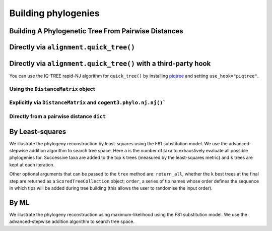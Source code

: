 .. jupyter-execute::
    :hide-code:

    import set_working_directory

********************
Building phylogenies
********************

Building A Phylogenetic Tree From Pairwise Distances
====================================================

Directly via ``alignment.quick_tree()``
=======================================

.. jupyter-execute::

    from cogent3 import load_aligned_seqs

    aln = load_aligned_seqs("data/primate_brca1.fasta", moltype="dna")
    tree = aln.quick_tree(calc="TN93")
    tree = tree.balanced()  # purely for display
    print(tree.ascii_art())

Directly via ``alignment.quick_tree()`` with a third-party hook
===============================================================

You can use the IQ-TREE rapid-NJ algorithm for ``quick_tree()`` by installing `piqtree <https://piqtree.readthedocs.io/en/latest/>`_ and setting ``use_hook="piqtree"``.

.. jupyter-execute::

    from cogent3 import load_aligned_seqs

    aln = load_aligned_seqs("data/primate_brca1.fasta", moltype="dna")
    tree = aln.quick_tree(calc="TN93", use_hook="piqtree")
    # dropping branch lengths to simplify display
    dnd = tree.get_figure(contemporaneous=True, width=600, height=600)
    dnd.show()

Using the ``DistanceMatrix`` object
-----------------------------------

.. jupyter-execute::

    from cogent3 import load_aligned_seqs

    aln = load_aligned_seqs("data/primate_brca1.fasta", moltype="dna")
    dists = aln.distance_matrix(calc="TN93")
    tree = dists.quick_tree()
    tree = tree.balanced()  # purely for display
    print(tree.ascii_art())

Explicitly via ``DistanceMatrix`` and ``cogent3.phylo.nj.nj()```
----------------------------------------------------------------

.. jupyter-execute::

    from cogent3 import load_aligned_seqs
    from cogent3.phylo import nj

    aln = load_aligned_seqs("data/primate_brca1.fasta", moltype="dna")
    dists = aln.distance_matrix(calc="TN93")
    tree = nj.nj(dists, show_progress=False)
    tree = tree.balanced()  # purely for display
    print(tree.ascii_art())

Directly from a pairwise distance ``dict``
------------------------------------------

.. jupyter-execute::

    from cogent3.phylo import nj

    dists = {("a", "b"): 2.7, ("c", "b"): 2.33, ("c", "a"): 0.73}
    tree = nj.nj(dists, show_progress=False)
    print(tree.ascii_art())

By Least-squares
================

We illustrate the phylogeny reconstruction by least-squares using the F81 substitution model. We use the advanced-stepwise addition algorithm to search tree space. Here ``a`` is the number of taxa to exhaustively evaluate all possible phylogenies for. Successive taxa are added to the top ``k`` trees (measured by the least-squares metric) and ``k`` trees are kept at each iteration.

.. jupyter-execute::

    from cogent3.phylo.least_squares import WLS
    from cogent3.util.deserialise import deserialise_object

    dists = deserialise_object("data/dists_for_phylo.json")
    ls = WLS(dists)
    stat, tree = ls.trex(a=5, k=5, show_progress=False)

Other optional arguments that can be passed to the ``trex`` method are: ``return_all``, whether the ``k`` best trees at the final step are returned as a ``ScoredTreeCollection`` object; ``order``, a series of tip names whose order defines the sequence in which tips will be added during tree building (this allows the user to randomise the input order).

By ML
=====

We illustrate the phylogeny reconstruction using maximum-likelihood using the F81 substitution model. We use the advanced-stepwise addition algorithm to search tree space.

.. jupyter-execute::

    from cogent3 import load_aligned_seqs
    from cogent3.evolve.models import F81
    from cogent3.phylo.maximum_likelihood import ML

    aln = load_aligned_seqs("data/primate_brca1.fasta", moltype="dna")
    ml = ML(F81(), aln)
